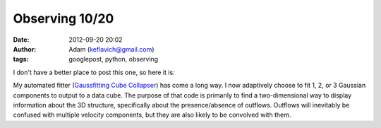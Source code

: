 Observing 10/20
###############
:date: 2012-09-20 20:02
:author: Adam (keflavich@gmail.com)
:tags: googlepost, python, observing

I don't have a better place to post this one, so here it is:

.. image:: http://sites.google.com/site/iras05358/figure-discussion/figures/iras05358\_triple\_17.29.png?attredirects=0

My automated fitter (`Gaussfitting Cube Collapser`_) has come a long
way. I now adaptively choose to fit 1, 2, or 3 Gaussian components to
output to a data cube.
The purpose of that code is primarily to find a two-dimensional way to
display information about the 3D structure, specifically about the
presence/absence of outflows. Outflows will inevitably be confused with
multiple velocity components, but they are also likely to be convolved
with them.

.. _Gaussfitting Cube Collapser: http://casa.colorado.edu/~ginsbura/pygausscollapse.htm
